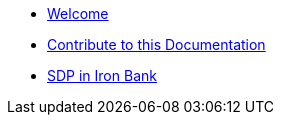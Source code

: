 * xref:index.adoc[Welcome]
* xref:contribute-to-docs.adoc[Contribute to this Documentation]
* xref:iron-bank.adoc[SDP in Iron Bank]
